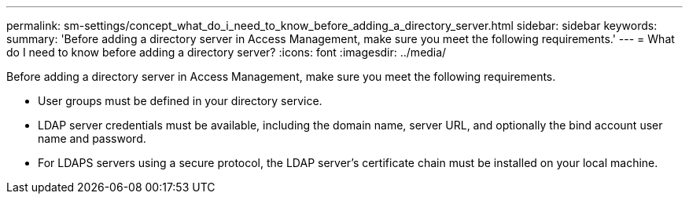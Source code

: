 ---
permalink: sm-settings/concept_what_do_i_need_to_know_before_adding_a_directory_server.html
sidebar: sidebar
keywords: 
summary: 'Before adding a directory server in Access Management, make sure you meet the following requirements.'
---
= What do I need to know before adding a directory server?
:icons: font
:imagesdir: ../media/

[.lead]
Before adding a directory server in Access Management, make sure you meet the following requirements.

* User groups must be defined in your directory service.
* LDAP server credentials must be available, including the domain name, server URL, and optionally the bind account user name and password.
* For LDAPS servers using a secure protocol, the LDAP server's certificate chain must be installed on your local machine.
